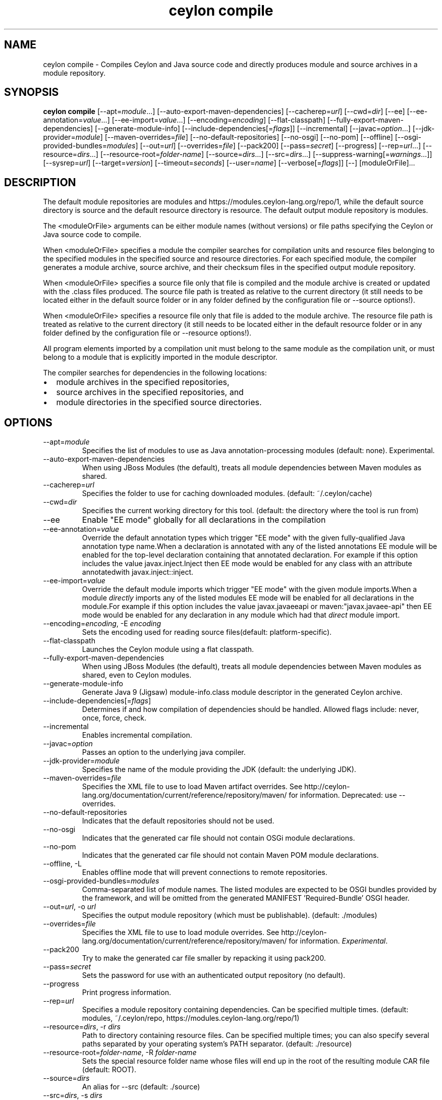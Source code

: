 '\" -*- coding: us-ascii -*-
.if \n(.g .ds T< \\FC
.if \n(.g .ds T> \\F[\n[.fam]]
.de URL
\\$2 \(la\\$1\(ra\\$3
..
.if \n(.g .mso www.tmac
.TH "ceylon compile" 1 "1 March 2017" "" ""
.SH NAME
ceylon compile \- Compiles Ceylon and Java source code and directly produces module and source archives in a module repository.
.SH SYNOPSIS
'nh
.fi
.ad l
\fBceylon compile\fR \kx
.if (\nx>(\n(.l/2)) .nr x (\n(.l/5)
'in \n(.iu+\nxu
[--apt=\fImodule\fR...] [--auto-export-maven-dependencies] [--cacherep=\fIurl\fR] [--cwd=\fIdir\fR] [--ee] [--ee-annotation=\fIvalue\fR...] [--ee-import=\fIvalue\fR...] [--encoding=\fIencoding\fR] [--flat-classpath] [--fully-export-maven-dependencies] [--generate-module-info] [--include-dependencies[=\fIflags\fR]] [--incremental] [--javac=\fIoption\fR...] [--jdk-provider=\fImodule\fR] [--maven-overrides=\fIfile\fR] [--no-default-repositories] [--no-osgi] [--no-pom] [--offline] [--osgi-provided-bundles=\fImodules\fR] [--out=\fIurl\fR] [--overrides=\fIfile\fR] [--pack200] [--pass=\fIsecret\fR] [--progress] [--rep=\fIurl\fR...] [--resource=\fIdirs\fR...] [--resource-root=\fIfolder-name\fR] [--source=\fIdirs\fR...] [--src=\fIdirs\fR...] [--suppress-warning[=\fIwarnings\fR...]] [--sysrep=\fIurl\fR] [--target=\fIversion\fR] [--timeout=\fIseconds\fR] [--user=\fIname\fR] [--verbose[=\fIflags\fR]] [--] [moduleOrFile]\&...
'in \n(.iu-\nxu
.ad b
'hy
.SH DESCRIPTION
The default module repositories are \*(T<modules\*(T> and \*(T<https://modules.ceylon\-lang.org/repo/1\*(T>, while the default source directory is \*(T<source\*(T> and the default resource directory is \*(T<resource\*(T>. The default output module repository is \*(T<modules\*(T>.
.PP
The \*(T<<moduleOrFile>\*(T> arguments can be either module names (without versions) or file paths specifying the Ceylon or Java source code to compile.
.PP
When \*(T<<moduleOrFile>\*(T> specifies a module the compiler searches for compilation units and resource files belonging to the specified modules in the specified source and resource directories. For each specified module, the compiler generates a module archive, source archive, and their checksum files in the specified output module repository.
.PP
When \*(T<<moduleOrFile>\*(T> specifies a source file only that file is compiled and the module archive is created or updated with the .class files produced. The source file path is treated as relative to the current directory (it still needs to be located either in the default source folder or in any folder defined by the configuration file or \*(T<\-\-source\*(T> options!).
.PP
When \*(T<<moduleOrFile>\*(T> specifies a resource file only that file is added to the module archive. The resource file path is treated as relative to the current directory (it still needs to be located either in the default resource folder or in any folder defined by the configuration file or \*(T<\-\-resource\*(T> options!).
.PP
All program elements imported by a compilation unit must belong to the same module as the compilation unit, or must belong to a module that is explicitly imported in the module descriptor.
.PP
The compiler searches for dependencies in the following locations:
.TP 0.2i
\(bu
module archives in the specified repositories,
.TP 0.2i
\(bu
source archives in the specified repositories, and
.TP 0.2i
\(bu
module directories in the specified source directories.
.SH OPTIONS
.TP 
--apt=\fImodule\fR
Specifies the list of modules to use as Java annotation-processing modules (default: none). Experimental.
.TP 
--auto-export-maven-dependencies
When using JBoss Modules (the default), treats all module dependencies between Maven modules as shared.
.TP 
--cacherep=\fIurl\fR
Specifies the folder to use for caching downloaded modules. (default: \*(T<~/.ceylon/cache\*(T>)
.TP 
--cwd=\fIdir\fR
Specifies the current working directory for this tool. (default: the directory where the tool is run from)
.TP 
--ee
Enable "EE mode" globally for all declarations in the compilation
.TP 
--ee-annotation=\fIvalue\fR
Override the default annotation types which trigger "EE mode" with the given fully-qualified Java annotation type name.When a declaration is annotated with any of the listed annotations EE module will be enabled for the top-level declaration containing that annotated declaration. For example if this option includes the value \*(T<javax.inject.Inject\*(T> then EE mode would be enabled for any class with an attribute annotatedwith \*(T<javax.inject::inject\*(T>.
.TP 
--ee-import=\fIvalue\fR
Override the default module imports which trigger "EE mode" with the given module imports.When a module \fIdirectly\fR imports any of the listed modules EE mode will be enabled for all declarations in the module.For example if this option includes the value \*(T<javax.javaeeapi\*(T> or \*(T<maven:"javax.javaee\-api"\*(T> then EE mode would be enabled for any declaration in any module which had that \fIdirect\fR module import.
.TP 
--encoding=\fIencoding\fR, -E \fIencoding\fR
Sets the encoding used for reading source files(default: platform-specific).
.TP 
--flat-classpath
Launches the Ceylon module using a flat classpath.
.TP 
--fully-export-maven-dependencies
When using JBoss Modules (the default), treats all module dependencies between Maven modules as shared, even to Ceylon modules.
.TP 
--generate-module-info
Generate Java 9 (Jigsaw) \*(T<module\-info.class\*(T> module descriptor in the generated Ceylon archive.
.TP 
--include-dependencies[=\fIflags\fR]
Determines if and how compilation of dependencies should be handled. Allowed flags include: \*(T<never\*(T>, \*(T<once\*(T>, \*(T<force\*(T>, \*(T<check\*(T>.
.TP 
--incremental
Enables incremental compilation.
.TP 
--javac=\fIoption\fR
Passes an option to the underlying java compiler.
.TP 
--jdk-provider=\fImodule\fR
Specifies the name of the module providing the JDK (default: the underlying JDK).
.TP 
--maven-overrides=\fIfile\fR
Specifies the XML file to use to load Maven artifact overrides. See http://ceylon-lang.org/documentation/current/reference/repository/maven/ for information. Deprecated: use --overrides.
.TP 
--no-default-repositories
Indicates that the default repositories should not be used.
.TP 
--no-osgi
Indicates that the generated car file should not contain OSGi module declarations.
.TP 
--no-pom
Indicates that the generated car file should not contain Maven POM module declarations.
.TP 
--offline, -L
Enables offline mode that will prevent connections to remote repositories.
.TP 
--osgi-provided-bundles=\fImodules\fR
Comma-separated list of module names. The listed modules are expected to be OSGI bundles provided by the framework, and will be omitted from the generated MANIFEST 'Required-Bundle' OSGI header.
.TP 
--out=\fIurl\fR, -o \fIurl\fR
Specifies the output module repository (which must be publishable). (default: \*(T<./modules\*(T>)
.TP 
--overrides=\fIfile\fR
Specifies the XML file to use to load module overrides. See http://ceylon-lang.org/documentation/current/reference/repository/maven/ for information. \fIExperimental\fR.
.TP 
--pack200
Try to make the generated car file smaller by repacking it using \*(T<pack200\*(T>.
.TP 
--pass=\fIsecret\fR
Sets the password for use with an authenticated output repository (no default).
.TP 
--progress
Print progress information.
.TP 
--rep=\fIurl\fR
Specifies a module repository containing dependencies. Can be specified multiple times. (default: \*(T<modules\*(T>, \*(T<~/.ceylon/repo\*(T>, \*(T<https://modules.ceylon\-lang.org/repo/1\*(T>)
.TP 
--resource=\fIdirs\fR, -r \fIdirs\fR
Path to directory containing resource files. Can be specified multiple times; you can also specify several paths separated by your operating system's \*(T<PATH\*(T> separator. (default: \*(T<./resource\*(T>)
.TP 
--resource-root=\fIfolder-name\fR, -R \fIfolder-name\fR
Sets the special resource folder name whose files will end up in the root of the resulting module CAR file (default: ROOT).
.TP 
--source=\fIdirs\fR
An alias for \*(T<\-\-src\*(T> (default: \*(T<./source\*(T>)
.TP 
--src=\fIdirs\fR, -s \fIdirs\fR
Path to directory containing source files. Can be specified multiple times; you can also specify several paths separated by your operating system's \*(T<PATH\*(T> separator. (default: \*(T<./source\*(T>)
.TP 
--suppress-warning[=\fIwarnings\fR], -W
Suppress the reporting of the given warnings. If no \*(T<warnings\*(T> are given then suppresss the reporting of all warnings, otherwise just suppresss those which are present. Allowed flags include: \*(T<filenameNonAscii\*(T>, \*(T<filenameCaselessCollision\*(T>, \*(T<deprecation\*(T>, \*(T<compilerAnnotation\*(T>, \*(T<doclink\*(T>, \*(T<expressionTypeNothing\*(T>, \*(T<unusedDeclaration\*(T>, \*(T<unusedImport\*(T>, \*(T<ceylonNamespace\*(T>, \*(T<javaNamespace\*(T>, \*(T<suppressedAlready\*(T>, \*(T<suppressesNothing\*(T>, \*(T<unknownWarning\*(T>, \*(T<ambiguousAnnotation\*(T>, \*(T<similarModule\*(T>, \*(T<importsOtherJdk\*(T>, \*(T<javaAnnotationElement\*(T>.
.TP 
--sysrep=\fIurl\fR
Specifies the system repository containing essential modules. (default: \*(T<$CEYLON_HOME/repo\*(T>)
.TP 
--target=\fIversion\fR, -t \fIversion\fR
The JVM that generated .class files should target. Use \*(T<7\*(T> to target Java 7 JVMs or \*(T<8\*(T> to target Java 8 JVMs.
.TP 
--timeout=\fIseconds\fR, -T \fIseconds\fR
Sets the timeout for connections to remote repositories, use 0 for no timeout (default: 20).
.TP 
--user=\fIname\fR
Sets the user name for use with an authenticated output repository (no default).
.TP 
--verbose[=\fIflags\fR], -d
Produce verbose output. If no \*(T<flags\*(T> are given then be verbose about everything, otherwise just be verbose about the flags which are present. Allowed flags include: \*(T<all\*(T>, \*(T<loader\*(T>, \*(T<ast\*(T>, \*(T<code\*(T>, \*(T<cmr\*(T>, \*(T<benchmark\*(T>.
.SH "COMPILING DEPENDENCIES"
The \*(T<\-\-include\-dependencies\*(T> option can take the following flags: 
.TP 0.2i
\(bu
\fBnever\fR - Never perform any compilation
.TP 0.2i
\(bu
\fBonce\fR - Only compile when the compiled module is not available
.TP 0.2i
\(bu
\fBcheck\fR - Compile when the sources are newer than the compiled module
.TP 0.2i
\(bu
\fBforce\fR - Always compile
.PP
If the flag is given without an argument it's the same as specifying \*(T<check\*(T>. If no flag is given at all it's the same as specifying \*(T<never\*(T>.
.SH "CONFIGURATION FILE"
The compile tool accepts the following options from the Ceylon configuration file: \*(T<defaults.offline\*(T>, \*(T<defaults.encoding\*(T>, \*(T<compiler.source\*(T>, \*(T<compiler.resource\*(T> and \*(T<repositories\*(T> (the equivalent options on the command line always have precedence).
.SH REPOSITORIES
Repositories like those specified with the \*(T<\-\-rep\*(T> or \*(T<\-\-out\*(T> options can be file paths, HTTP urls to remote servers or can be names of repositories when prepended with a \*(T<+\*(T> symbol. These names refer to repositories defined in the configuration file or can be any of the following predefined names \*(T<+SYSTEM\*(T>, \*(T<+CACHE\*(T>, \*(T<+LOCAL\*(T>, \*(T<+USER\*(T>, \*(T<+REMOTE\*(T> or \*(T<+MAVEN\*(T>. For more information see https://ceylon-lang.org/documentation/1.3/reference/repository/tools
.SH "SPECIFYING javac OPTIONS"
It is possible to pass options to the \*(T<javac\*(T> compiler by prefixing them with \*(T<\-\-javac=\*(T> and separating the javac option from its argument (if any) using another \*(T<=\*(T>. For example, the option \*(T<\-\-javac=\-g:none\*(T> is equivalent to \*(T<javac\*(T>'s \*(T<\-g:none\*(T>
.PP
Execute \*(T<ceylon compile \-\-javac=\-help\*(T> for a list of the standard javac options, and ceylon compile --javac=-X for a list of the non-standard javac options.
.PP
\fBImportant note\fR: There is no guarantee that any particular \*(T<javac\*(T> option or combination of options will work, or continue to work in future releases.
